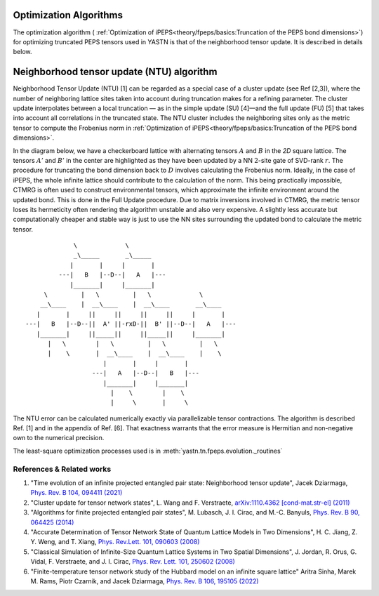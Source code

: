 Optimization Algorithms
==========================

The optimization algorithm ( :ref:`Optimization of iPEPS<theory/fpeps/basics:Truncation of the PEPS bond dimensions>`)  for optimizing truncated PEPS tensors 
used in YASTN is that of the neighborhood tensor update. It is described in details below.


Neighborhood tensor update (NTU) algorithm
==========================================

Neighborhood Tensor Update (NTU) [1] can be regarded as a special case of a cluster update (see Ref [2,3]), where the number of neighboring lattice sites taken into account during truncation makes for a refining parameter.
The cluster update interpolates between a local truncation — as in the simple update (SU) [4]—and the full update (FU) [5] that takes into account all correlations in the truncated state.
The NTU cluster includes the neighboring sites only as the metric tensor to compute the Frobenius norm in :ref:`Optimization of iPEPS<theory/fpeps/basics:Truncation of the PEPS bond dimensions>`.

In the diagram below, we have a checkerboard lattice with alternating tensors :math:`A` and :math:`B`
in the `2D` square lattice. The tensors :math:`A'` and :math:`B'` in the center are highlighted as
they have been updated by a NN :math:`2`-site gate of SVD-rank :math:`r`. The procedure for
truncating the bond dimension back to :math:`D` involves calculating the Frobenius norm.
Ideally, in the case of iPEPS, the whole infinite lattice should contribute to the calculation of the norm.
This being practically impossible, CTMRG is often used to construct environmental tensors, which approximate the infinite environment around the updated bond.
This is done in the Full Update procedure. Due to matrix inversions involved in CTMRG, the metric tensor loses its
hermeticity often rendering the algorithm unstable and also very expensive. A slightly less accurate but computationally
cheaper and stable way is just to use the NN sites surrounding the updated bond to calculate the metric tensor.

::


                  \             \
                  _\_____       _\_____
                 |       |     |       |
              ---|   B   |--D--|   A   |---
                 |_______|     |_______|
          \         |   \         |   \             \
         __\____    |  __\____    |  __\____       __\____
        |       |     ||     ||     ||     ||     |       |
     ---|   B   |--D--||  A' ||-rxD-||  B' ||--D--|   A   |---
        |_______|     ||_____||     ||_____||     |_______|
           |   \        |   \         |   \         |   \
           |    \       |  __\____    |  __\____    |    \
                          |       |     |       |
                       ---|   A   |--D--|   B   |---
                          |_______|     |_______|
                            |    \        |    \
                            |     \       |     \


The NTU error can be calculated numerically exactly via parallelizable tensor contractions.
The algorithm is described Ref. [1] and in the appendix of Ref. [6].
That exactness warrants that the error measure is Hermitian and non-negative own to the numerical precision.

The least-square optimization processes used is in :meth:`yastn.tn.fpeps.evolution._routines`

References & Related works
^^^^^^^^^^^^^^^^^^^^^^^^^^

1. "Time evolution of an infinite projected entangled pair state: Neighborhood tensor update", Jacek Dziarmaga, `Phys. Rev. B 104, 094411 (2021) <https://arxiv.org/abs/2107.06635>`_
2. "Cluster update for tensor network states", L. Wang and F. Verstraete, `arXiv:1110.4362 [cond-mat.str-el] (2011) <https://arxiv.org/abs/1110.4362>`_
3. "Algorithms for finite projected entangled pair states", M. Lubasch, J. I. Cirac, and M.-C. Banyuls, `Phys. Rev. B 90, 064425 (2014) <https://arxiv.org/abs/1405.3259>`_
4. "Accurate Determination of Tensor Network State of Quantum Lattice Models in Two Dimensions", H. C. Jiang, Z. Y. Weng, and T. Xiang, `Phys. Rev.Lett. 101, 090603 (2008) <https://arxiv.org/abs/0806.3719>`_
5. "Classical Simulation of Infinite-Size Quantum Lattice Systems in Two Spatial Dimensions", J. Jordan, R. Orus, G. Vidal, F. Verstraete, and J. I. Cirac, `Phys. Rev. Lett. 101, 250602 (2008) <https://arxiv.org/abs/cond-mat/0703788>`_
6. "Finite-temperature tensor network study of the Hubbard model on an infinite square lattice" Aritra Sinha, Marek M. Rams, Piotr Czarnik, and Jacek Dziarmaga, `Phys. Rev. B 106, 195105 (2022) <https://arxiv.org/abs/2209.00985>`_

